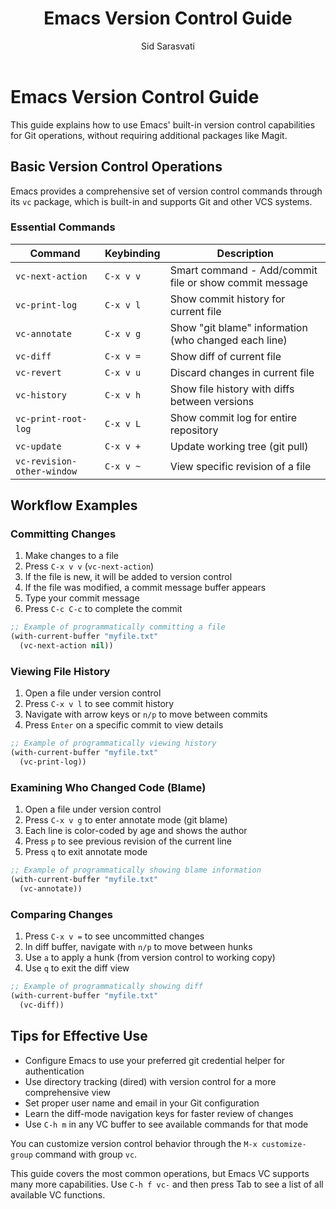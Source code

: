 #+TITLE: Emacs Version Control Guide
#+AUTHOR: Sid Sarasvati
#+DESCRIPTION: Using Emacs' built-in version control capabilities for Git operations
#+STARTUP: overview
#+OPTIONS: toc:2 num:nil

* Emacs Version Control Guide

This guide explains how to use Emacs' built-in version control capabilities for Git operations, without requiring additional packages like Magit.

** Basic Version Control Operations

Emacs provides a comprehensive set of version control commands through its =vc= package, which is built-in and supports Git and other VCS systems.

*** Essential Commands

| Command                  | Keybinding | Description                                              |
|--------------------------+------------+----------------------------------------------------------|
| =vc-next-action=         | =C-x v v=  | Smart command - Add/commit file or show commit message   |
| =vc-print-log=           | =C-x v l=  | Show commit history for current file                     |
| =vc-annotate=            | =C-x v g=  | Show "git blame" information (who changed each line)     |
| =vc-diff=                | =C-x v ==  | Show diff of current file                                |
| =vc-revert=              | =C-x v u=  | Discard changes in current file                          |
| =vc-history=             | =C-x v h=  | Show file history with diffs between versions            |
| =vc-print-root-log=      | =C-x v L=  | Show commit log for entire repository                    |
| =vc-update=              | =C-x v +=  | Update working tree (git pull)                           |
| =vc-revision-other-window= | =C-x v ~= | View specific revision of a file                         |

** Workflow Examples

*** Committing Changes
:PROPERTIES:
:CUSTOM_ID: committing-changes
:END:

1. Make changes to a file
2. Press =C-x v v= (=vc-next-action=)
3. If the file is new, it will be added to version control
4. If the file was modified, a commit message buffer appears
5. Type your commit message
6. Press =C-c C-c= to complete the commit

#+begin_src emacs-lisp :eval no
  ;; Example of programmatically committing a file
  (with-current-buffer "myfile.txt"
    (vc-next-action nil))
#+end_src

*** Viewing File History
:PROPERTIES:
:CUSTOM_ID: viewing-history
:END:

1. Open a file under version control
2. Press =C-x v l= to see commit history
3. Navigate with arrow keys or =n/p= to move between commits
4. Press =Enter= on a specific commit to view details

#+begin_src emacs-lisp :eval no
  ;; Example of programmatically viewing history
  (with-current-buffer "myfile.txt"
    (vc-print-log))
#+end_src

*** Examining Who Changed Code (Blame)
:PROPERTIES:
:CUSTOM_ID: git-blame
:END:

1. Open a file under version control
2. Press =C-x v g= to enter annotate mode (git blame)
3. Each line is color-coded by age and shows the author
4. Press =p= to see previous revision of the current line
5. Press =q= to exit annotate mode

#+begin_src emacs-lisp :eval no
  ;; Example of programmatically showing blame information
  (with-current-buffer "myfile.txt"
    (vc-annotate))
#+end_src

*** Comparing Changes
:PROPERTIES:
:CUSTOM_ID: comparing-changes
:END:

1. Press =C-x v == to see uncommitted changes
2. In diff buffer, navigate with =n/p= to move between hunks
3. Use =a= to apply a hunk (from version control to working copy)
4. Use =q= to exit the diff view

#+begin_src emacs-lisp :eval no
  ;; Example of programmatically showing diff
  (with-current-buffer "myfile.txt"
    (vc-diff))
#+end_src

** Tips for Effective Use
:PROPERTIES:
:CUSTOM_ID: tips
:END:

- Configure Emacs to use your preferred git credential helper for authentication
- Use directory tracking (dired) with version control for a more comprehensive view
- Set proper user name and email in your Git configuration
- Learn the diff-mode navigation keys for faster review of changes
- Use =C-h m= in any VC buffer to see available commands for that mode

#+begin_tip
You can customize version control behavior through the =M-x customize-group= command with group =vc=.
#+end_tip

This guide covers the most common operations, but Emacs VC supports many more capabilities. Use =C-h f vc-= and then press Tab to see a list of all available VC functions.